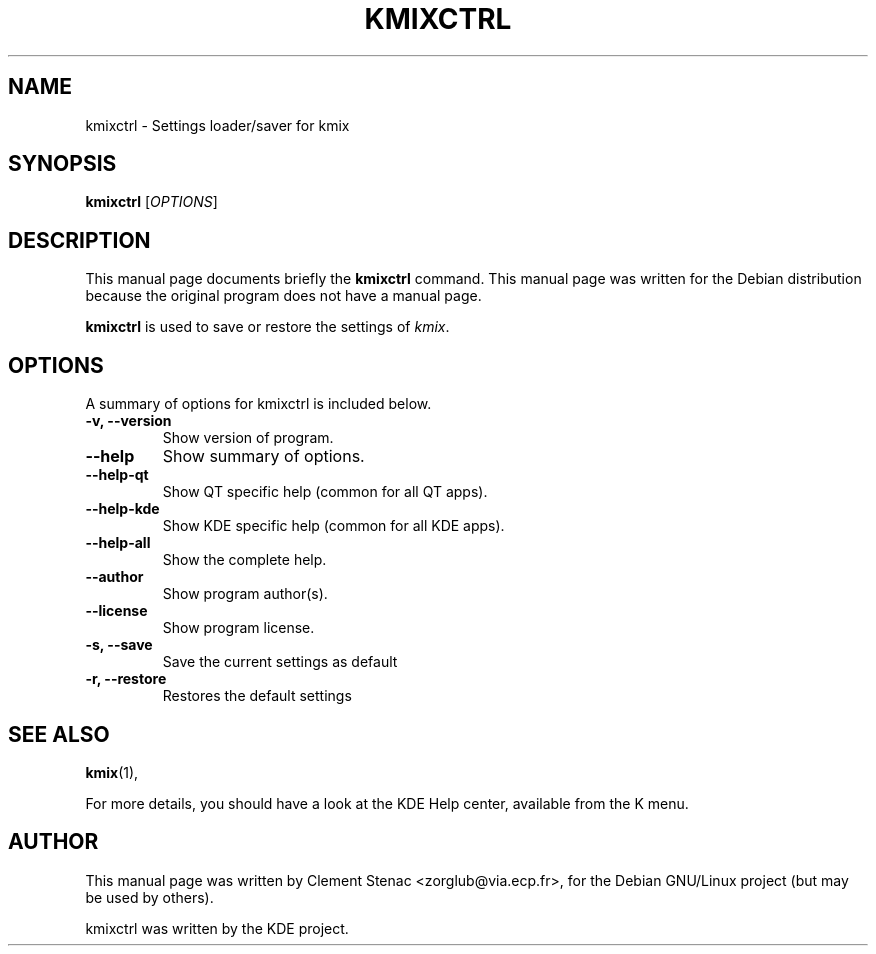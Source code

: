 .TH KMIXCTRL 1 "August, 25 2003"
.SH NAME
kmixctrl \- Settings loader/saver for kmix
.SH SYNOPSIS
.B kmixctrl 
.RI [ OPTIONS ]
.SH DESCRIPTION
This manual page documents briefly the
.B kmixctrl
command.
This manual page was written for the Debian distribution
because the original program does not have a manual page.
.PP
\fBkmixctrl\fP is used to save or restore the settings of \fIkmix\fP.
.SH OPTIONS
A summary of options for kmixctrl is included below.
.TP
.B \-v, \-\-version
Show version of program.
.TP
.B  \-\-help
Show summary of options.
.TP
.B \-\-help\-qt
Show QT specific help (common for all QT apps).
.TP
.B \-\-help\-kde
Show KDE specific help (common for all KDE apps).
.TP
.B \-\-help\-all
Show the complete help.
.TP
.B \-\-author
Show program author(s).
.TP
.B \-\-license
Show program license.
.TP
.B \-s, \-\-save
Save the current settings as default
.TP
.B \-r, \-\-restore
Restores the default settings

.SH SEE ALSO
.BR kmix (1),
.PP
For more details, you should have a look at the KDE Help center, available
from the K menu.
.SH AUTHOR
This manual page was written by Clement Stenac <zorglub@via.ecp.fr>,
for the Debian GNU/Linux project (but may be used by others).
.PP
kmixctrl was written by the KDE project.
